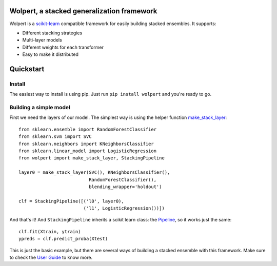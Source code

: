 |build-status| |docs| |package-status|

Wolpert, a stacked generalization framework
===========================================

Wolpert is a `scikit-learn <http://scikit-learn.org>`_ compatible framework for easily building stacked ensembles. It supports:

* Different stacking strategies
* Multi-layer models
* Different weights for each transformer
* Easy to make it distributed

Quickstart
==========

Install
-------

The easiest way to install is using pip. Just run ``pip install wolpert`` and you're ready to go.

Building a simple model
-----------------------

First we need the layers of our model. The simplest way is using the helper function `make_stack_layer <http://wolpert.readthedocs.io/en/latest/generated/wolpert.pipeline.html#wolpert.pipeline.make_stack_layer>`_::

     from sklearn.ensemble import RandomForestClassifier
     from sklearn.svm import SVC
     from sklearn.neighbors import KNeighborsClassifier
     from sklearn.linear_model import LogisticRegression
     from wolpert import make_stack_layer, StackingPipeline

     layer0 = make_stack_layer(SVC(), KNeighborsClassifier(),
                               RandomForestClassifier(),
                               blending_wrapper='holdout')

     clf = StackingPipeline([('l0', layer0),
                             ('l1', LogisticRegression())])

And that's it! And ``StackingPipeline`` inherits a scikit learn class: the `Pipeline <http://scikit-learn.org/stable/modules/generated/sklearn.pipeline.Pipeline.html>`_, so it works just the same::

    clf.fit(Xtrain, ytrain)
    ypreds = clf.predict_proba(Xtest)

This is just the basic example, but there are several ways of building a stacked ensemble with this framework. Make sure to check the `User Guide <http://wolpert.readthedocs.io/en/latest/user_guide.html>`_ to know more.

.. |build-status| image:: https://circleci.com/gh/caioaao/wolpert.png?style=shield
    :alt: CircleCI
    :scale: 100%
    :target: https://circleci.com/gh/caioaao/wolpert

.. |docs| image:: https://readthedocs.org/projects/wolpert/badge/?verion=latest
    :alt: Documentation status
    :scale: 100%
    :target: https://wolpert.readthedocs.io/en/latest/?badge=latest

.. |package-status| image:: https://badge.fury.io/py/wolpert.svg
    :alt: PyPI version
    :scale: 100%
    :target: https://badge.fury.io/py/wolpert
